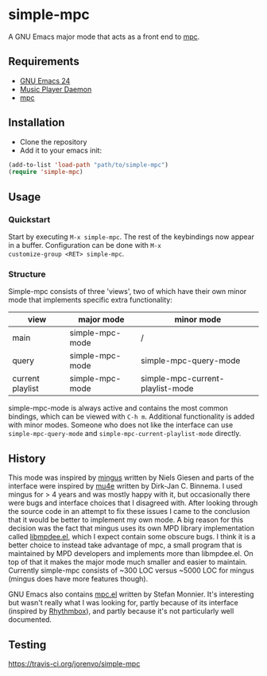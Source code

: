 * simple-mpc
A GNU Emacs major mode that acts as a front end to [[http://www.musicpd.org/clients/mpc/][mpc]].
** Requirements
- [[https://www.gnu.org/software/emacs/][GNU Emacs 24]]
- [[http://www.musicpd.org/][Music Player Daemon]]
- [[http://www.musicpd.org/clients/mpc/][mpc]]
** Installation
- Clone the repository
- Add it to your emacs init:
#+BEGIN_SRC lisp
(add-to-list 'load-path "path/to/simple-mpc")
(require 'simple-mpc)
#+END_SRC
** Usage
*** Quickstart
Start by executing =M-x simple-mpc=. The rest of the keybindings now
appear in a buffer. Configuration can be done with =M-x
customize-group <RET> simple-mpc=.
*** Structure
Simple-mpc consists of three 'views', two of which have their own
minor mode that implements specific extra functionality:

|------------------+-----------------+----------------------------------|
| view             | major mode      | minor mode                       |
|------------------+-----------------+----------------------------------|
| main             | simple-mpc-mode | /                                |
| query            | simple-mpc-mode | simple-mpc-query-mode            |
| current playlist | simple-mpc-mode | simple-mpc-current-playlist-mode |
|------------------+-----------------+----------------------------------|

simple-mpc-mode is always active and contains the most common
bindings, which can be viewed with =C-h m=. Additional functionality
is added with minor modes. Someone who does not like the interface can
use =simple-mpc-query-mode= and =simple-mpc-current-playlist-mode=
directly.
** History
This mode was inspired by [[https://github.com/pft/mingus][mingus]] written by Niels Giesen and parts of
the interface were inspired by [[http://www.djcbsoftware.nl/code/mu/mu4e.html][mu4e]] written by Dirk-Jan C. Binnema. I
used mingus for > 4 years and was mostly happy with it, but
occasionally there were bugs and interface choices that I disagreed
with. After looking through the source code in an attempt to fix these
issues I came to the conclusion that it would be better to implement
my own mode. A big reason for this decision was the fact that mingus
uses its own MPD library implementation called [[https://github.com/pft/mingus/blob/master/libmpdee.el][libmpdee.el]], which I
expect contain some obscure bugs. I think it is a better choice to
instead take advantage of mpc, a small program that is maintained by
MPD developers and implements more than libmpdee.el. On top of that it
makes the major mode much smaller and easier to maintain. Currently
simple-mpc consists of ~300 LOC versus ~5000 LOC for mingus (mingus
does have more features though).

GNU Emacs also contains [[http://git.savannah.gnu.org/cgit/emacs.git/tree/lisp/mpc.el][mpc.el]] written by Stefan Monnier. It's
interesting but wasn't really what I was looking for, partly because
of its interface (inspired by [[https://wiki.gnome.org/Apps/Rhythmbox][Rhythmbox]]), and partly because it's not
particularly well documented.
# ** Things that still need to be done
# *** DONE Deal with empty results in simple-mpc-query
# *** DONE Turn simple-mpc-query and simple-mpc-current-playlist into minor modes
# *** DONE Sort simple-mpc-query
# *** TODO Faces
# *** TODO Make more vars customizable
** Testing
https://travis-ci.org/jorenvo/simple-mpc
